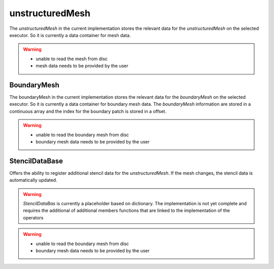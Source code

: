 .. _basics_unstructuredMesh:

unstructuredMesh
================

The `unstructuredMesh` in the current implementation stores the relevant data for the `unstructuredMesh` on the selected executor. So it is currently a data container for mesh data.

.. warning::
   - unable to read the mesh from disc
   - mesh data needs to be provided by the user

.. doxygenclass:: NeoFOAM::UnstructuredMesh
   :members:

BoundaryMesh
^^^^^^^^^^^^

The boundaryMesh in the current implementation stores the relevant data for the `boundaryMesh` on the selected executor. So it is currently a data container for boundary mesh data. The `boundaryMesh` information are stored in a continuous array and the index for the boundary patch is stored in a offset.

.. warning::
   - unable to read the boundary mesh from disc
   - boundary mesh data needs to be provided by the user

.. doxygenclass:: NeoFOAM::BoundaryMesh
   :members:

StencilDataBase
^^^^^^^^^^^^^^^

Offers the ability to register additional stencil data for the `unstructuredMesh`. If the mesh changes, the stencil data is automatically updated.

.. warning::
   `StencilDataBas` is currently a placeholder based on dictionary. The implementation is not yet complete and requires the additional of additional members functions that are linked to the implementation of the operators

.. warning::
   - unable to read the boundary mesh from disc
   - boundary mesh data needs to be provided by the user

.. doxygenclass:: NeoFOAM::StencilDataBase
   :members:
